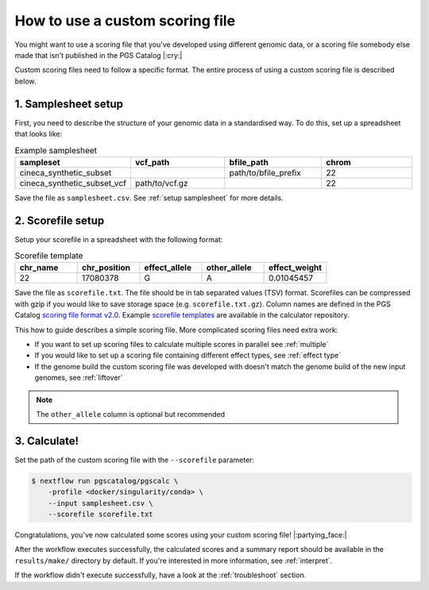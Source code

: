 .. _calculate custom:

How to use a custom scoring file
================================

You might want to use a scoring file that you've developed using different
genomic data, or a scoring file somebody else made that isn't published in the
PGS Catalog |:cry:|

Custom scoring files need to follow a specific format. The entire process of
using a custom scoring file is described below.

1. Samplesheet setup
~~~~~~~~~~~~~~~~~~~~

First, you need to describe the structure of your genomic data in a standardised
way. To do this, set up a spreadsheet that looks like:

.. list-table:: Example samplesheet
   :widths: 25 25 25 25
   :header-rows: 1

   * - sampleset
     - vcf_path
     - bfile_path
     - chrom
   * - cineca_synthetic_subset
     -
     - path/to/bfile_prefix
     - 22
   * - cineca_synthetic_subset_vcf
     - path/to/vcf.gz
     - 
     - 22

Save the file as ``samplesheet.csv``. See :ref:`setup samplesheet` for more details.

.. _custom scorefile setup:

2. Scorefile setup
~~~~~~~~~~~~~~~~~~

Setup your scorefile in a spreadsheet with the following format:

.. list-table:: Scorefile template
   :widths: 20 20 20 20 20
   :header-rows: 1

   * - chr_name
     - chr_position
     - effect_allele
     - other_allele
     - effect_weight
   * - 22
     - 17080378
     - G
     - A
     - 0.01045457

Save the file as ``scorefile.txt``. The file should be in tab separated values
(TSV) format. Scorefiles can be compressed with gzip if you would like to save
storage space (e.g. ``scorefile.txt.gz``). Column names are defined in the PGS
Catalog `scoring file format v2.0`_. Example `scorefile templates`_ are
available in the calculator repository.

This how to guide describes a simple scoring file. More complicated scoring
files need extra work:

- If you want to set up scoring files to calculate multiple scores in parallel
  see :ref:`multiple`
- If you would like to set up a scoring file containing different effect types,
  see :ref:`effect type`
- If the genome build the custom scoring file was developed with doesn't match
  the genome build of the new input genomes, see :ref:`liftover`

.. _`scorefile templates`: https://github.com/PGScatalog/pgsc_calc/blob/master/assets/examples/example_data/scorefile.txt
.. _`scoring file format v2.0`: https://www.pgscatalog.org/downloads/#scoring_header

.. note:: The ``other_allele`` column is optional but recommended
          
3. Calculate!
~~~~~~~~~~~~

Set the path of the custom scoring file with the ``--scorefile`` parameter:

.. code-block:: console

    $ nextflow run pgscatalog/pgscalc \
        -profile <docker/singularity/conda> \    
        --input samplesheet.csv \
        --scorefile scorefile.txt

Congratulations, you've now calculated some scores using your custom scoring file! |:partying_face:|

After the workflow executes successfully, the calculated scores and a summary
report should be available in the ``results/make/`` directory by default. If
you're interested in more information, see :ref:`interpret`.

If the workflow didn't execute successfully, have a look at the
:ref:`troubleshoot` section. 
